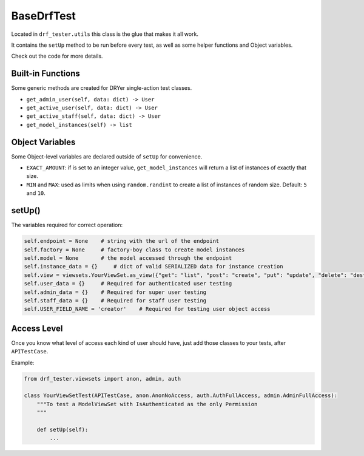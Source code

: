 BaseDrfTest
===========

Located in ``drf_tester.utils`` this class is the glue that makes it all work.

It contains the ``setUp`` method to be run before every test, as well as some helper functions and Object variables.

Check out the code for more details.

Built-in Functions
------------------

Some generic methods are created for DRYer single-action test classes.

- ``get_admin_user(self, data: dict) -> User``
- ``get_active_user(self, data: dict) -> User``
- ``get_active_staff(self, data: dict) -> User``
- ``get_model_instances(self) -> list``

Object Variables
----------------

Some Object-level variables are declared outside of ``setUp`` for convenience.

- ``EXACT_AMOUNT``: if is set to an integer value, ``get_model_instances`` will return a list of instances of exactly that size.
- ``MIN`` and ``MAX``: used as limits when using ``random.randint`` to create a list of instances of random size. Default: ``5`` and ``10``.

setUp()
-------

The variables required for correct operation:

.. code-block:: python

    self.endpoint = None    # string with the url of the endpoint
    self.factory = None     # factory-boy class to create model instances
    self.model = None       # the model accessed through the endpoint
    self.instance_data = {}     # dict of valid SERIALIZED data for instance creation
    self.view = viewsets.YourViewSet.as_view({"get": "list", "post": "create", "put": "update", "delete": "destroy"})
    self.user_data = {}     # Required for authenticated user testing
    self.admin_data = {}    # Required for super user testing
    self.staff_data = {}    # Required for staff user testing
    self.USER_FIELD_NAME = 'creator'    # Required for testing user object access


Access Level
------------

Once you know what level of access each kind of user should have, just add those classes to your tests, after ``APITestCase``.

Example:

.. code-block:: python

    from drf_tester.viewsets import anon, admin, auth

    class YourViewSetTest(APITestCase, anon.AnonNoAccess, auth.AuthFullAccess, admin.AdminFullAccess):
        """To test a ModelViewSet with IsAuthenticated as the only Permission
        """

        def setUp(self):
            ...

